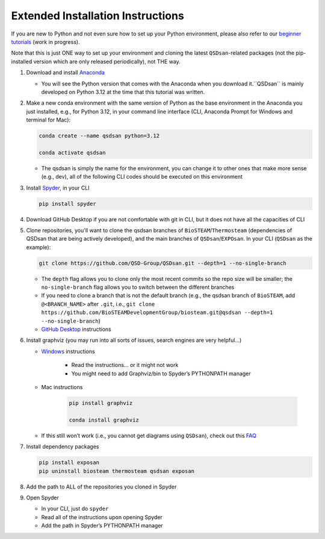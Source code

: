 Extended Installation Instructions
==================================

If you are new to Python and not even sure how to set up your Python environment, please also refer to our `beginner tutorials <https://uofi.box.com/s/49wf5usk5hz3gdjmcswo3voiokmbzekb>`_ (work in progress).

Note that this is just ONE way to set up your environment and cloning the latest ``QSDsan``-related packages (not the pip-installed version which are only released periodically), not THE way.

#. Download and install `Anaconda <https://www.anaconda.com/products/distribution>`_

   - You will see the Python version that comes with the Anaconda when you download it.``QSDsan`` is mainly developed on Python 3.12 at the time that this tutorial was written.

#. Make a new conda environment with the same version of Python as the base environment in the Anaconda you just installed, e.g., for Python 3.12, in your command line interface (CLI, Anaconda Prompt for Windows and terminal for Mac):

   .. code::

      conda create --name qsdsan python=3.12
      
      conda activate qsdsan

   - The qsdsan is simply the name for the environment, you can change it to other ones that make more sense (e.g., dev), all of the following CLI codes should be executed on this environment

#. Install `Spyder <https://www.spyder-ide.org/>`_, in your CLI

   .. code::
      
      pip install spyder

#. Download GitHub Desktop if you are not comfortable with git in CLI, but it does not have all the capacities of CLI
#. Clone repositories, you'll want to clone the qsdsan branches of ``BioSTEAM``/``Thermosteam`` (dependencies of QSDsan that are being actively developed), and the main branches of ``QSDsan``/``EXPOsan``. In your CLI (``QSDsan`` as the example):

   .. code::
      
      git clone https://github.com/QSD-Group/QSDsan.git --depth=1 --no-single-branch

   - The ``depth`` flag allows you to clone only the most recent commits so the repo size will be smaller; the ``no-single-branch`` flag allows you to switch between the different branches
   - If you need to clone a branch that is not the default branch (e.g., the qsdsan branch of ``BioSTEAM``, add ``@<BRANCH_NAME>`` after ``.git``, i.e., ``git clone https://github.com/BioSTEAMDevelopmentGroup/biosteam.git@qsdsan --depth=1 --no-single-branch``)
   - `GitHub Desktop <https://docs.github.com/en/desktop/contributing-and-collaborating-using-github-desktop/adding-and-cloning-repositories/cloning-a-repository-from-github-to-github-desktop>`_ instructions

#. Install graphviz (you may run into all sorts of issues, search engines are very helpful…)

   - `Windows <https://forum.graphviz.org/t/new-simplified-installation-procedure-on-windows/224#format-svg-not-recognized-use-one-of>`_ instructions 
      
      - Read the instructions… or it might not work
      - You might need to add Graphviz/bin to Spyder’s PYTHONPATH manager

   - Mac instructions

      .. code::
         
         pip install graphviz

         conda install graphviz

   - If this still won’t work (i.e., you cannot get diagrams using ``QSDsan``), check out this `FAQ <https://qsdsan.readthedocs.io/en/latest/FAQ.html#graphviz>`_

#. Install dependency packages

   .. code::

      pip install exposan
      pip uninstall biosteam thermosteam qsdsan exposan

#. Add the path to ALL of the repositories you cloned in Spyder
#. Open Spyder

   - In your CLI, just do ``spyder``
   - Read all of the instructions upon opening Spyder
   - Add the path in Spyder’s PYTHONPATH manager